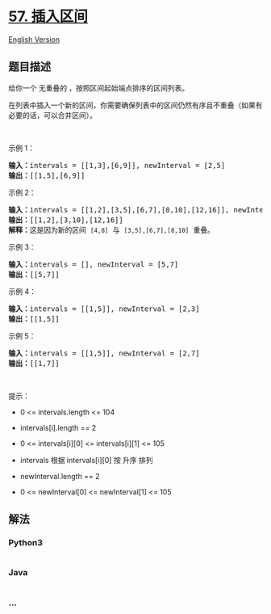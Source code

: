 * [[https://leetcode-cn.com/problems/insert-interval][57. 插入区间]]
  :PROPERTIES:
  :CUSTOM_ID: 插入区间
  :END:
[[./solution/0000-0099/0057.Insert Interval/README_EN.org][English
Version]]

** 题目描述
   :PROPERTIES:
   :CUSTOM_ID: 题目描述
   :END:

#+begin_html
  <!-- 这里写题目描述 -->
#+end_html

#+begin_html
  <p>
#+end_html

给你一个 无重叠的 ，按照区间起始端点排序的区间列表。

#+begin_html
  </p>
#+end_html

#+begin_html
  <p>
#+end_html

在列表中插入一个新的区间，你需要确保列表中的区间仍然有序且不重叠（如果有必要的话，可以合并区间）。

#+begin_html
  </p>
#+end_html

#+begin_html
  <p>
#+end_html

 

#+begin_html
  </p>
#+end_html

#+begin_html
  <p>
#+end_html

示例 1：

#+begin_html
  </p>
#+end_html

#+begin_html
  <pre>
  <strong>输入：</strong>intervals = [[1,3],[6,9]], newInterval = [2,5]
  <strong>输出：</strong>[[1,5],[6,9]]
  </pre>
#+end_html

#+begin_html
  <p>
#+end_html

示例 2：

#+begin_html
  </p>
#+end_html

#+begin_html
  <pre>
  <strong>输入：</strong>intervals = [[1,2],[3,5],[6,7],[8,10],[12,16]], newInterval = [4,8]
  <strong>输出：</strong>[[1,2],[3,10],[12,16]]
  <strong>解释：</strong>这是因为新的区间 <code>[4,8]</code> 与 <code>[3,5],[6,7],[8,10]</code> 重叠。</pre>
#+end_html

#+begin_html
  <p>
#+end_html

示例 3：

#+begin_html
  </p>
#+end_html

#+begin_html
  <pre>
  <strong>输入：</strong>intervals = [], newInterval = [5,7]
  <strong>输出：</strong>[[5,7]]
  </pre>
#+end_html

#+begin_html
  <p>
#+end_html

示例 4：

#+begin_html
  </p>
#+end_html

#+begin_html
  <pre>
  <strong>输入：</strong>intervals = [[1,5]], newInterval = [2,3]
  <strong>输出：</strong>[[1,5]]
  </pre>
#+end_html

#+begin_html
  <p>
#+end_html

示例 5：

#+begin_html
  </p>
#+end_html

#+begin_html
  <pre>
  <strong>输入：</strong>intervals = [[1,5]], newInterval = [2,7]
  <strong>输出：</strong>[[1,7]]
  </pre>
#+end_html

#+begin_html
  <p>
#+end_html

 

#+begin_html
  </p>
#+end_html

#+begin_html
  <p>
#+end_html

提示：

#+begin_html
  </p>
#+end_html

#+begin_html
  <ul>
#+end_html

#+begin_html
  <li>
#+end_html

0 <= intervals.length <= 104

#+begin_html
  </li>
#+end_html

#+begin_html
  <li>
#+end_html

intervals[i].length == 2

#+begin_html
  </li>
#+end_html

#+begin_html
  <li>
#+end_html

0 <= intervals[i][0] <= intervals[i][1] <= 105

#+begin_html
  </li>
#+end_html

#+begin_html
  <li>
#+end_html

intervals 根据 intervals[i][0] 按 升序 排列

#+begin_html
  </li>
#+end_html

#+begin_html
  <li>
#+end_html

newInterval.length == 2

#+begin_html
  </li>
#+end_html

#+begin_html
  <li>
#+end_html

0 <= newInterval[0] <= newInterval[1] <= 105

#+begin_html
  </li>
#+end_html

#+begin_html
  </ul>
#+end_html

** 解法
   :PROPERTIES:
   :CUSTOM_ID: 解法
   :END:

#+begin_html
  <!-- 这里可写通用的实现逻辑 -->
#+end_html

#+begin_html
  <!-- tabs:start -->
#+end_html

*** *Python3*
    :PROPERTIES:
    :CUSTOM_ID: python3
    :END:

#+begin_html
  <!-- 这里可写当前语言的特殊实现逻辑 -->
#+end_html

#+begin_src python
#+end_src

*** *Java*
    :PROPERTIES:
    :CUSTOM_ID: java
    :END:

#+begin_html
  <!-- 这里可写当前语言的特殊实现逻辑 -->
#+end_html

#+begin_src java
#+end_src

*** *...*
    :PROPERTIES:
    :CUSTOM_ID: section
    :END:
#+begin_example
#+end_example

#+begin_html
  <!-- tabs:end -->
#+end_html

